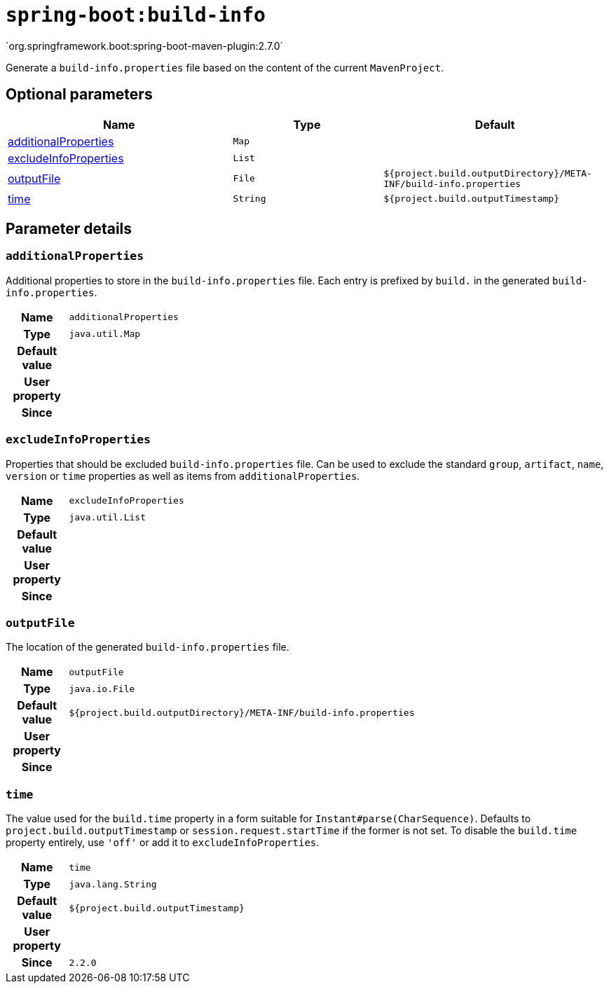

[[goals-build-info]]
= `spring-boot:build-info`
`org.springframework.boot:spring-boot-maven-plugin:2.7.0`

Generate a `build-info.properties` file based on the content of the current `MavenProject`.


[[goals-build-info-parameters-optional]]
== Optional parameters
[cols="3,2,3"]
|===
| Name | Type | Default

| <<goals-build-info-parameters-details-additionalProperties,additionalProperties>>
| `Map`
|

| <<goals-build-info-parameters-details-excludeInfoProperties,excludeInfoProperties>>
| `List`
|

| <<goals-build-info-parameters-details-outputFile,outputFile>>
| `File`
| `${project.build.outputDirectory}/META-INF/build-info.properties`

| <<goals-build-info-parameters-details-time,time>>
| `String`
| `${project.build.outputTimestamp}`

|===


[[goals-build-info-parameters-details]]
== Parameter details


[[goals-build-info-parameters-details-additionalProperties]]
=== `additionalProperties`
Additional properties to store in the `build-info.properties` file. Each entry is prefixed by `build.` in the generated `build-info.properties`.

[cols="10h,90"]
|===

| Name
| `additionalProperties`

| Type
| `java.util.Map`

| Default value
|

| User property
|

| Since
|

|===


[[goals-build-info-parameters-details-excludeInfoProperties]]
=== `excludeInfoProperties`
Properties that should be excluded `build-info.properties` file. Can be used to exclude the standard `group`, `artifact`, `name`, `version` or `time` properties as well as items from `additionalProperties`.

[cols="10h,90"]
|===

| Name
| `excludeInfoProperties`

| Type
| `java.util.List`

| Default value
|

| User property
|

| Since
|

|===


[[goals-build-info-parameters-details-outputFile]]
=== `outputFile`
The location of the generated `build-info.properties` file.

[cols="10h,90"]
|===

| Name
| `outputFile`

| Type
| `java.io.File`

| Default value
| `${project.build.outputDirectory}/META-INF/build-info.properties`

| User property
|

| Since
|

|===


[[goals-build-info-parameters-details-time]]
=== `time`
The value used for the `build.time` property in a form suitable for `Instant#parse(CharSequence)`. Defaults to `project.build.outputTimestamp` or `session.request.startTime` if the former is not set. To disable the `build.time` property entirely, use `'off'` or add it to `excludeInfoProperties`.

[cols="10h,90"]
|===

| Name
| `time`

| Type
| `java.lang.String`

| Default value
| `${project.build.outputTimestamp}`

| User property
|

| Since
| `2.2.0`

|===
